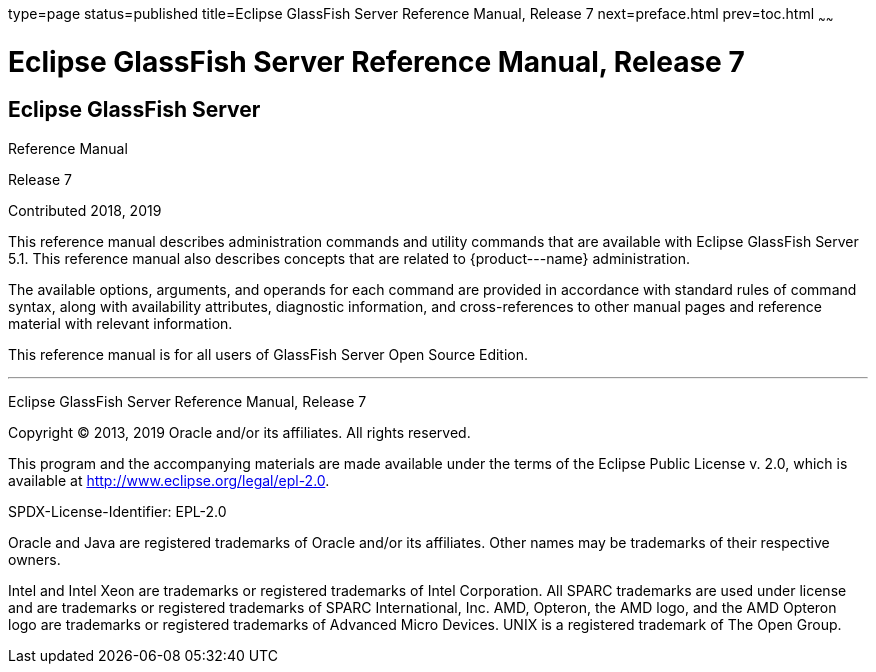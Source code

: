 type=page
status=published
title=Eclipse GlassFish Server Reference Manual, Release 7
next=preface.html
prev=toc.html
~~~~~~

Eclipse GlassFish Server Reference Manual, Release 7
====================================================

[[eclipse-glassfish-server]]
Eclipse GlassFish Server
------------------------

Reference Manual

Release 7

Contributed 2018, 2019

This reference manual describes administration commands and utility
commands that are available with Eclipse GlassFish Server
5.1. This reference manual also describes concepts that are related to
\{product---name} administration.

The available options, arguments, and operands for each command are
provided in accordance with standard rules of command syntax, along with
availability attributes, diagnostic information, and cross-references to
other manual pages and reference material with relevant information.

This reference manual is for all users of GlassFish Server Open Source
Edition.

[[sthref1]]

'''''

Eclipse GlassFish Server Reference Manual, Release 7

Copyright © 2013, 2019 Oracle and/or its affiliates. All rights reserved.

This program and the accompanying materials are made available under the
terms of the Eclipse Public License v. 2.0, which is available at
http://www.eclipse.org/legal/epl-2.0.

SPDX-License-Identifier: EPL-2.0

Oracle and Java are registered trademarks of Oracle and/or its
affiliates. Other names may be trademarks of their respective owners.

Intel and Intel Xeon are trademarks or registered trademarks of Intel
Corporation. All SPARC trademarks are used under license and are
trademarks or registered trademarks of SPARC International, Inc. AMD,
Opteron, the AMD logo, and the AMD Opteron logo are trademarks or
registered trademarks of Advanced Micro Devices. UNIX is a registered
trademark of The Open Group.
